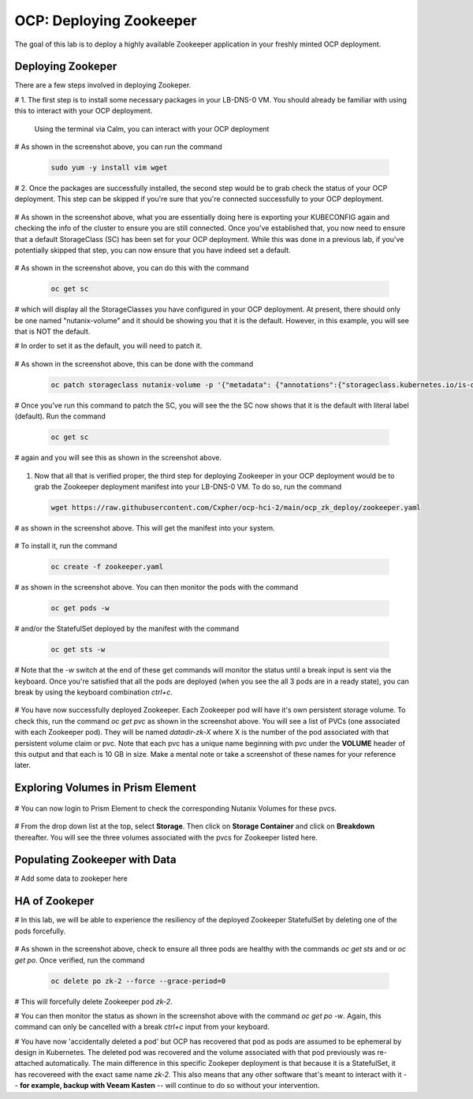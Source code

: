 .. _ocp_zk_deploy:

---------------------------
OCP: Deploying Zookeeper
---------------------------

The goal of this lab is to deploy a highly available Zookeeper application in your freshly minted OCP deployment.  

Deploying Zookeper
+++++++++++++++++++

There are a few steps involved in deploying Zookeper.

# 1. The first step is to install some necessary packages in your LB-DNS-0 VM. You should already be familiar with using this to interact with your OCP deployment.

   Using the terminal via Calm, you can interact with your OCP deployment

   .. figure:: images/ocp_install_packages.png

# As shown in the screenshot above, you can run the command 

  .. code-block:: bash
   
   sudo yum -y install vim wget

# 2. Once the packages are successfully installed, the second step would be to grab check the status of your OCP deployment. This step can be skipped if you're sure that you're connected successfully to your OCP deployment. 

   .. figure:: images/ocp_set_kubeconfig.png

# As shown in the screenshot above, what you are essentially doing here is exporting your KUBECONFIG again and checking the info of the cluster to ensure you are still connected. Once you've established that, you now need to ensure that a default StorageClass (SC) has been set for your OCP deployment. While this was done in a previous lab, if you've potentially skipped that step, you can now ensure that you have indeed set a default.

  .. figure:: images/ocp_get_sc.png

# As shown in the screenshot above, you can do this with the command 

  .. code-block:: bash
   
   oc get sc 
   
# which will display all the StorageClasses you have configured in your OCP deployment. At present, there should only be one named "nutanix-volume"  and it should be showing you that it is the default. However, in this example, you will see that is NOT the default. 

# In order to set it as the default, you will need to patch it.

  .. figure:: images/ocp_patch_sc.png

# As shown in the screenshot above, this can be done with the command 

  .. code-block:: bash

   oc patch storageclass nutanix-volume -p '{"metadata": {"annotations":{"storageclass.kubernetes.io/is-default-class":"true"}}}'

  .. figure:: images/ocp_get_sc_default.png

# Once you've run this command to patch the SC, you will see the the SC now shows that it is the default with literal label (default). Run the command 

  .. code-block:: bash
   
   oc get sc 
   
# again and you will see this as shown in the screenshot above.

  .. figure:: images/ocp_wget_zookeeper.png

#. Now that all that is verified proper, the third step for deploying Zookeeper in your OCP deployment would be to grab the Zookeeper deployment manifest into your LB-DNS-0 VM. To do so, run the command 

  .. code-block:: bash
   
   wget https://raw.githubusercontent.com/Cxpher/ocp-hci-2/main/ocp_zk_deploy/zookeeper.yaml 

# as shown in the screenshot above. This will get the manifest into your system.

  .. figure:: images/ocp_install_zookeeper_monitor.png

# To install it, run the command 

  .. code-block:: bash

   oc create -f zookeeper.yaml 

# as shown in the screenshot above. You can then monitor the pods with the command 

  .. code-block:: bash
   
   oc get pods -w 
   
# and/or the StatefulSet deployed by the manifest with the command 

  .. code-block:: bash

   oc get sts -w 
   
# Note that the *-w* switch at the end of these get commands will monitor the status until a break input is sent via the keyboard. Once you're satisfied that all the pods are deployed (when you see the all 3 pods are in a ready state), you can break by using the keyboard combination *ctrl+c*. 

  .. figure:: images/ocp_get_pvc.png

# You have now successfully deployed Zookeeper. Each Zookeeper pod will have it's own persistent storage volume. To check this, run the command *oc get pvc* as shown in the screenshot above. You will see a list of PVCs (one associated with each Zookeeper pod). They will be named *datadir-zk-X* where X is the number of the pod associated with that persistent volume claim or pvc. Note that each pvc has a unique name beginning with pvc under the **VOLUME** header of this output and that each is 10 GB in size. Make a mental note or take a screenshot of these names for your reference later.

Exploring Volumes in Prism Element
++++++++++++++++++++++++++++++++++

 .. figure:: images/ocp_login_pe.png

# You can now login to Prism Element to check the corresponding Nutanix Volumes for these pvcs. 

 .. figure:: images/ocp_pe_get_vg.png

# From the drop down list at the top, select **Storage**. Then click on **Storage Container** and click on **Breakdown** thereafter. You will see the three volumes associated with the pvcs for Zookeeper listed here.

Populating Zookeeper with Data
++++++++++++++++++++++++++++++

# Add some data to zookeper here

HA of Zookeper
++++++++++++++

# In this lab, we will be able to experience the resiliency of the deployed Zookeeper StatefulSet by deleting one of the pods forcefully.

 .. figure:: images/ocp_delete_pod.png

# As shown in the screenshot above, check to ensure all three pods are healthy with the commands *oc get sts* and or *oc get po*. Once verified, run the command 

   .. code-block:: bash

    oc delete po zk-2 --force --grace-period=0

# This will forcefully delete Zookeeper pod *zk-2*.

# You can then monitor the status as shown in the screenshot above with the command *oc get po -w*. Again, this command can only be cancelled with a break *ctrl+c* input from your keyboard.

# You have now 'accidentally deleted a pod' but OCP has recovered that pod as pods are assumed to be ephemeral by design in Kubernetes. The deleted pod was recovered and the volume associated with that pod previously was re-attached automatically. The main difference in this specific Zookeper deployment is that because it is a StatefulSet, it has recovereed with the exact same name *zk-2*. This also means that any other software that's meant to interact with it -- **for example, backup with Veeam Kasten** -- will continue to do so without your intervention.

